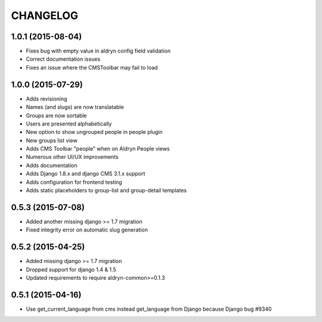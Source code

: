CHANGELOG
=========

1.0.1 (2015-08-04)
------------------

* Fixes bug with empty value in aldryn config field validation
* Correct documentation issues
* Fixes an issue where the CMSToolbar may fail to load

1.0.0 (2015-07-29)
------------------

* Adds revisioning
* Names (and slugs) are now translatable
* Groups are now sortable
* Users are presented alphabetically
* New option to show ungrouped people in people plugin
* New groups list view
* Adds CMS Toolbar "people" when on Aldryn People views
* Numerous other UI/UX improvements
* Adds documentation
* Adds Django 1.8.x and django CMS 3.1.x support
* Adds configuration for frontend testing
* Adds static placeholders to group-list and group-detail templates

0.5.3 (2015-07-08)
------------------

* Added another missing django >= 1.7 migration
* Fixed integrity error on automatic slug generation

0.5.2 (2015-04-25)
------------------

* Added missing django >= 1.7 migration
* Dropped support for django 1.4 & 1.5
* Updated requirements to require aldryn-common>=0.1.3

0.5.1 (2015-04-16)
------------------

* Use get_current_language from cms instead get_language from Django because Django bug #9340

